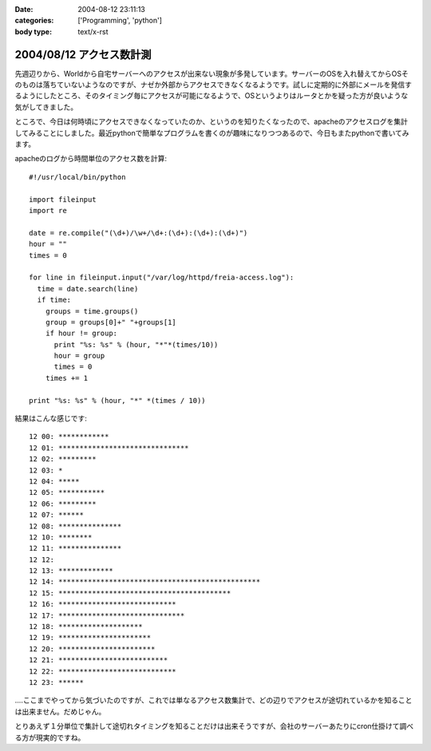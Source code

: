 :date: 2004-08-12 23:11:13
:categories: ['Programming', 'python']
:body type: text/x-rst

=========================
2004/08/12 アクセス数計測
=========================

先週辺りから、Worldから自宅サーバーへのアクセスが出来ない現象が多発しています。サーバーのOSを入れ替えてからOSそのものは落ちていないようなのですが、ナゼか外部からアクセスできなくなるようです。試しに定期的に外部にメールを発信するようにしたところ、そのタイミング毎にアクセスが可能になるようで、OSというよりはルータとかを疑った方が良いような気がしてきました。

ところで、今日は何時頃にアクセスできなくなっていたのか、というのを知りたくなったので、apacheのアクセスログを集計してみることにしました。最近pythonで簡単なプログラムを書くのが趣味になりつつあるので、今日もまたpythonで書いてみます。


.. :extend type: text/x-rst
.. :extend:
apacheのログから時間単位のアクセス数を計算::

  #!/usr/local/bin/python
  
  import fileinput
  import re
  
  date = re.compile("(\d+)/\w+/\d+:(\d+):(\d+):(\d+)")
  hour = ""
  times = 0
  
  for line in fileinput.input("/var/log/httpd/freia-access.log"):
    time = date.search(line)
    if time:
      groups = time.groups()
      group = groups[0]+" "+groups[1]
      if hour != group:
        print "%s: %s" % (hour, "*"*(times/10))
        hour = group
        times = 0
      times += 1
  
  print "%s: %s" % (hour, "*" *(times / 10))

結果はこんな感じです::

  12 00: ************
  12 01: *******************************
  12 02: *********
  12 03: *
  12 04: *****
  12 05: ***********
  12 06: *********
  12 07: ******
  12 08: ***************
  12 10: ********
  12 11: ***************
  12 12:
  12 13: *************
  12 14: ************************************************
  12 15: *****************************************
  12 16: ****************************
  12 17: ******************************
  12 18: ********************
  12 19: **********************
  12 20: ***********************
  12 21: **************************
  12 22: ****************************
  12 23: ******

‥‥ここまでやってから気づいたのですが、これでは単なるアクセス数集計で、どの辺りでアクセスが途切れているかを知ることは出来ません。だめじゃん。

とりあえず１分単位で集計して途切れタイミングを知ることだけは出来そうですが、会社のサーバーあたりにcron仕掛けて調べる方が現実的ですね。

